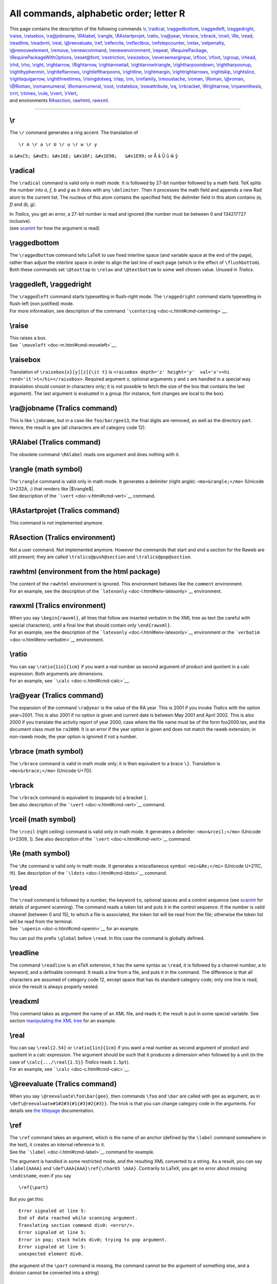 All commands, alphabetic order; letter R
========================================

| This page contains the description of the following commands
  `\\r <#cmd-r>`__, `\\radical <#cmd-radical>`__,
  `\\raggedbottom <#cmd-raggedbottom>`__,
  `\\raggedleft <#cmd-raggedleft>`__,
  `\\raggedright <#cmd-raggedleft>`__, `\\raise <#cmd-raise>`__,
  `\\raisebox <#cmd-raisebox>`__, `\\ra@jobname <#cmd-rajobname>`__,
  `\\RAlabel <#cmd-RAlabel>`__, `\\rangle <#cmd-rangle>`__,
  `\\RAstartprojet <#cmd-rastartprojet>`__, `\\ratio <#cmd-ratio>`__,
  `\\ra@year <#cmd-rayear>`__, `\\rbrace <#cmd-rbrace>`__,
  `\\rbrack <#cmd-rbrack>`__, `\\rceil <#cmd-rceil>`__,
  `\\Re <#cmd-Re>`__, `\\read <#cmd-read>`__,
  `\\readline <#cmd-readline>`__, `\\readxml <#cmd-readxml>`__,
  `\\real <#cmd-real>`__, `\\@reevaluate <#cmd-reevaluate>`__,
  `\\ref <#cmd-ref>`__, `\\refercite <#cmd-refercite>`__,
  `\\reflectbox <doc-s.html#cmd-scalebox>`__,
  `\\refstepcounter <#cmd-refstepcounter>`__, `\\relax <#cmd-relax>`__,
  `\\relpenalty <#cmd-relpenalty>`__,
  `\\@removeelement <#cmd-removeelement>`__,
  `\\remove <#cmd-removelastskip>`__,
  `\\renewcommand <#cmd-renewcommand>`__,
  `\\renewenvironment <#cmd-renewenvironment>`__,
  `\\repeat <#cmd-repeat>`__,
  `\\RequirePackage <#cmd-RequirePackage>`__,
  `\\RequirePackageWithOptions <#cmd-RequirePackageWithOptions>`__,
  `\\reset@font <doc-n.html#cmd-normalfont>`__,
  `\\restriction <#cmd-restriction>`__,
  `\\resizebox <#cmd-resizebox>`__,
  `\\reversemarginpar <doc-m.html#cmd-marginpar>`__,
  `\\rfloor <#cmd-rfloor>`__, `\\rfoot <#cmd-rfoot>`__,
  `\\rgroup <#cmd-rgroup>`__, `\\rhead <#cmd-rhead>`__,
  `\\rhd <#cmd-rhd>`__, `\\rho <#cmd-rho>`__, `\\right <#cmd-right>`__,
  `\\rightarrow <#cmd-rightarrow>`__,
  `\\Rightarrow <#cmd-crightarrow>`__,
  `\\rightarrowtail <#cmd-rightarrowtail>`__,
  `\\rightarrowtriangle <#cmd-rightarrowtriangle>`__,
  `\\rightharpoondown <#cmd-rightharpoondown>`__,
  `\\rightharpoonup <#cmd-rightharpoonup>`__,
  `\\righthyphenmin <#cmd-righthyphenmin>`__,
  `\\rightleftarrows <#cmd-rightleftarrows>`__,
  `\\rightleftharpoons <#cmd-rightleftharpoons>`__,
  `\\rightline <#cmd-rightline>`__,
  `\\rightmargin <#cmd-rightmargin>`__,
  `\\rightrightarrows <#cmd-rightrightarrows>`__,
  `\\rightskip <#cmd-rightskip>`__, `\\rightslice <#cmd-rightslice>`__,
  `\\rightsquigarrow <#cmd-rightsquigarrow>`__,
  `\\rightthreetimes <#cmd-rightthreetimes>`__,
  `\\risingdotseq <#cmd-risingdotseq>`__, `\\rlap <#cmd-rlap>`__,
  `\\rm <#cmd-rm>`__, `\\rmfamily <#cmd-rmfamily>`__,
  `\\rmoustache <#cmd-rmoustache>`__, `\\roman <#cmd-roman>`__,
  `\\Roman <#cmd-croman>`__, `\\@roman <#cmd-roman>`__,
  `\\@Roman <#cmd-croman>`__, `\\romannumeral <#cmd-romannumeral>`__,
  `\\Romannumeral <#cmd-cromannumeral>`__, `\\root <#cmd-root>`__,
  `\\rotatebox <#cmd-rotatebox>`__,
  `\\rowattribute <#cmd-rowattribute>`__, `\\rq <#cmd-rq>`__,
  `\\rrbracket <#cmd-rrbracket>`__,
  `\\Rrightarrow <#cmd-Rrightarrow>`__,
  `\\rrparenthesis <#cmd-rrparenthesis>`__, `\\rrrt <#cmd-rrrt>`__,
  `\\rtimes <#cmd-rtimes>`__, `\\rule <#cmd-rtimes>`__,
  `\\rvert <#cmd-rvert>`__, `\\rVert <#cmd-crvert>`__,
| and environments `RAsection <#env-rasection>`__,
  `rawhtml <#env-rawhtml>`__, `rawxml <#env-rawxml>`__.

--------------

.. _cmd-r:

\\r
---

The ``\r`` command generates a ring accent. The translation of

.. container:: ltx-source

   ::

      \r A \r a \r U \r u \r w \r y

is ``&#xC5; &#xE5; &#x16E; &#x16F; &#x1E98;   &#x1E99;`` or Å å Ů ů ẘ ẙ

.. _cmd-radical:

\\radical
---------

The ``\radical`` command is valid only in math mode. It is followed by
27-bit number followed by a math field. TeX splits the number into *a*,
*f*, *b* and *g* as it does with any ``\delimiter``. Then it processes
the math field and appends a new Rad atom to the current list. The
nucleus of this atom contains the specified field; the delimiter field
in this atom contains *(a, f)* and *(b, g)*.

| In *Tralics*, you get an error, a 27-bit number is read and ignored
  (the number must be between 0 and 134217727 inclusive).
| |See...| (see `scanint <doc-s.html#fct-scanint>`__ for how the
  argument is read)

.. _cmd-raggedbottom:

\\raggedbottom
--------------

The ``\raggedbottom`` command tells LaTeX to use fixed interline space
(and variable space at the end of the page), rather than adjust the
interline space in order to align the last line of each page (which is
the effect of ``\flushbottom``). Both these commands set ``\@texttop``
to ``\relax`` and ``\@textbottom`` to some well chosen value. Unused in
*Tralics*.

.. _cmd-raggedleft:

\\raggedleft, \\raggedright
---------------------------

| The ``\raggedleft`` command starts typesetting in flush-right mode.
  The ``\raggedright`` command starts typesetting in flush-left (non
  justified) mode.
| |See...| For more information, see description of the command
  ```\centering`` <doc-c.html#cmd-centering>`__.

.. _cmd-raise:

\\raise
-------

| This raises a box.
| |See...| See ```\moveleft`` <doc-m.html#cmd-moveleft>`__.

.. _cmd-raisebox:

\\raisebox
----------

Translation of ``\raisebox{x}[y][z]{\it t}`` is
``<raisebox depth='z' height='y'  val='x'><hi rend='it'>t</hi></raisebox>``.
Required argument x, optional arguments y and z are handled in a special
way (translation should consist in characters only; it is not possible
to fetch the size of the box that contains the last argument). The last
argument is evaluated in a group (for instance, font changes are local
to the box).

.. _cmd-rajobname:

\\ra@jobname (Tralics command)
------------------------------

This is like ``\jobname``, but in a case like ``foo/bar/gee13``, the
final digits are removed, as well as the directory part. Hence, the
result is ``gee`` (all characters are of category code 12).

.. _cmd-RAlabel:

\\RAlabel (Tralics command)
---------------------------

The obsolete command ``\RAlabel`` reads one argument and does nothing
with it.

.. _cmd-rangle:

\\rangle (math symbol)
----------------------

| The ``\rangle`` command is valid only in math mode. It generates a
  delimiter (right angle): ``<mo>&rangle;</mo>`` (Unicode U+232A, 〉)
  that renders like |$\rangle$|.
| |See...| See description of the ```\vert`` <doc-v.html#cmd-vert>`__
  command.

.. _cmd-rastartprojet:

\\RAstartprojet (Tralics command)
---------------------------------

This command is not implemented anymore.

.. _env-rasection:

RAsection (Tralics environment)
-------------------------------

Not a user command. Not implemented anymore. However the commands that
start and end a section for the Raweb are still present; they are called
``\tralics@push@section`` and ``\tralics@pop@section``.

.. _env-rawhtml:

rawhtml (environment from the html package)
-------------------------------------------

| The content of the ``rawhtml`` environment is ignored. This
  environment behaves like the ``comment`` environment.
| |See...| For an example, see the description of the
  ```latexonly`` <doc-l.html#env-latexonly>`__ environment.

.. _env-rawxml:

rawxml (Tralics environment)
----------------------------

| When you say ``\begin{rawxml}``, all lines that follow are inserted
  verbatim in the XML tree as text (be careful with special characters),
  until a final line that should contain only ``\end{rawxml}``.
| |See...| For an example, see the description of the
  ```latexonly`` <doc-l.html#env-latexonly>`__ environment or the
  ```verbatim`` <doc-v.html#env-verbatim>`__ environment.

.. _cmd-ratio:

\\ratio
-------

| You can say ``\ratio{1in}{1cm}`` if you want a real number as second
  argument of product and quotient in a calc expression. Both arguments
  are dimensions.
| |See...| For an example, see ```\calc`` <doc-c.html#cmd-calc>`__.

.. _cmd-rayear:

\\ra@year (Tralics command)
---------------------------

The expansion of the command ``\ra@year`` is the value of the RA year.
This is 2001 if you invoke *Tralics* with the option year=2001. This is
also 2001 if no option is given and current date is between May 2001 and
April 2002. This is also 2000 if you translate the activity report of
year 2000, case where the file name must be of the form foo2000.tex, and
the document class must be ``ra2000``. It is an error if the year option
is given and does not match the raweb extension; in non-raweb mode, the
year option is ignored if not a number.

.. _cmd-rbrace:

\\rbrace (math symbol)
----------------------

The ``\rbrace`` command is valid in math mode only; it is then
equivalent to a brace ``\}``. Translation is ``<mo>&rbrace;</mo>``
(Unicode U+7D).

.. _cmd-rbrack:

\\rbrack
--------

| The ``\rbrack`` command is equivalent to (expands to) a bracket ``]``.
| |See...| See also description of the
  ```\vert`` <doc-v.html#cmd-vert>`__ command.

.. _cmd-rceil:

\\rceil (math symbol)
---------------------

The ``\rceil`` (right ceiling) command is valid only in math mode. It
generates a delimiter: ``<mo>&rceil;</mo>`` (Unicode U+2309, ⌉). See
also description of the ```\vert`` <doc-v.html#cmd-vert>`__ command.

.. _cmd-Re:

\\Re (math symbol)
------------------

The ``\Re`` command is valid only in math mode. It generates a
miscellaneous symbol: ``<mi>&Re;</mi>`` (Unicode U+211C, ℜ). See
description of the ```\ldots`` <doc-l.html#cmd-ldots>`__ command.

.. _cmd-read:

\\read
------

| The ``\read`` command is followed by a number, the keyword ``to``,
  optional spaces and a control sequence (see
  `scanint <doc-s.html#fct-scanint>`__ for details of argument
  scanning). The command reads a token list and puts it in the control
  sequence. If the number is valid channel (between 0 and 15), to which
  a file is associated, the token list will be read from the file;
  otherwise the token list will be read from the terminal.
| |See...| See ```\openin`` <doc-o.html#cmd-openin>`__ for an example.

You can put the prefix ``\global`` before ``\read``. In this case the
command is globally defined.

.. _cmd-readline:

\\readline
----------

The command ``\readline`` is an eTeX extension, it has the same syntax
as ``\read``, it is followed by a channel number, a to keyword, and a
definable command. It reads a line from a file, and puts it in the
command. The difference is that all characters are assumed of category
code 12, except space that has its standard category code; only one line
is read, since the result is always properly nested.

.. _cmd-readxml:

\\readxml
---------

This command takes as argument the name of an XML file, and reads it;
the result is put in some special variable. See section `manipulating
the XML tree <doc-x.html#xmlread>`__ for an example.

.. _cmd-real:

\\real
------

| You can say ``\real{2.54}`` or ``\ratio{1in}{1cm}`` if you want a real
  number as second argument of product and quotient in a calc
  expression. The argument should be such that it produces a dimension
  when followed by a unit (in the case of ``\calc{.../\real{1.5}}``
  *Tralics* reads ``1.5pt``).
| |See...| For an example, see ```\calc`` <doc-c.html#cmd-calc>`__.

.. _cmd-reevaluate:

\\@reevaluate (Tralics command)
-------------------------------

When you say ``\@reevaluate\foo\bar{gee}``, then commands ``\foo`` and
``\bar`` are called with ``gee`` as argument, as in
``\def\@reevaluate#1#2#3{#1{#3}#2{#3}}``. The trick is that you can
change category code in the arguments. For details see `the
titlepage <titlepage.html#reevaluate>`__ documentation.

.. _cmd-ref:

\\ref
-----

| The ``\ref`` command takes an argument, which is the name of an anchor
  (defined by the ``\label`` command somewhere in the text), it creates
  an internal reference to it.
| |See...| See the ```\label`` <doc-l.html#cmd-label>`__ command for
  example.

The argument is handled in some restricted mode, and the resulting XML
converted to a string. As a result, you can say ``\label{AAAA}`` and
``\def\AAA{AAA}\ref{\char65 \AAA}``. Contrarily to LaTeX, you get no
error about missing ``\endcsname``, even if you say

.. container:: ltx-source

   ::

      \ref{\part}

But you get this:

.. container:: tty_out

   ::

      Error signaled at line 5:
      End of data reached while scanning argument.
      Translating section command div0: <error/>.
      Error signaled at line 5:
      Error in pop; stack holds div0; trying to pop argument.
      Error signaled at line 5:
      unexpected element div0.

(the argument of the ``\part`` command is missing, the command cannot be
the argument of something else, and a division cannot be converted into
a string)

.. _cmd-refercite:

\\refercite (Tralics command)
-----------------------------

This is an extension of the ``\cite`` command, explained in in section
`2.8 Bibliography <raweb.html#rabib>`__ of the raweb. The commands
``\refercite{foo}`` and ``\refercite[bar]{foo}`` are equivalent to
``\cite[refer][]{foo}`` and ``\cite[refer][bar]{foo}``.

.. _cmd-refname:

\\refname
---------

This command expands to ``Bibliography``. Its value is used by the
``thebibliography`` environment.

.. _cmd-refstepcounter:

\\refstepcounter
----------------

Expansion of ``\refstepcounter*{equation}`` is
``\stepcounter{equation}`` plus ``\tralics@makelabel*{equation}``. The
optional star is a *Tralics* feature. See
`\\tralics@makelabel <doc-t.html#cmd-makelabel>`__ for additional
details.

.. _cmd-relax:

\\relax
-------

The translation of ``\relax`` is empty. However, in a construct like
``{\let\foo\relax \xdef\bar{\foo\gee}}``, the command ``\foo`` is not
expanded (since ``\relax`` is unexpandable), so that the body of
``\bar`` will consists of ``\foo`` and the expansion of ``\gee``. In the
case of ``\skip0=2pt\relax plus 5tp``, the ``\relax`` indicates the end
of the glue value (without the ``\relax``, *Tralics* complains that
\`tp' is not a valid unit). On the other hand, you can say
``\uppercase \relax{foo}``, and the argument to ``\uppercase`` is the
list ``{foo}``.

.. _cmd-relpenalty:

\\relpenalty (internal integer)
-------------------------------

| If you say ``\relpenalty=27``, then TeX will use 27 as penalty for
  line break in a math formula after a relation (like =). This parameter
  is ignored by *Tralics* (note that, in the current implementation,
  ``$a=b$`` and ``$a\mathbin=b$`` are identically translated; it is
  hence impossible to decide whether the equals sign is a relation or
  not).
| |See...| (See `scanint <doc-s.html#fct-scanint>`__ for details of
  argument scanning).

.. _cmd-removeelement:

\\@removeelement
----------------

This command takes three arguments A, B and C. Last argument must be a
command name or an active character. The second argument is a comma
separated list of items, A is removed from B, the result is put in C. If
the list B is ``x, y, z``, you must take into account that the second
item in the list is not y, but space+y; this means that spaces around
commas should be removed first, for instance using
```zap@space`` <doc-z.html#cmd-zapspace>`__. See an example at
```\@expandtwoargs`` <doc-e.html#cmd-expandtwoargs>`__

.. _cmd-removelastskip:

\\removelastskip
----------------

This command is currently ignored.

.. _cmd-renewcommand:

\\renewcommand
--------------

The ``\renewcommand`` is like
```\newcommand`` <doc-n.html#cmd-newcommand>`__. It has the same syntax,
but is it used to define commands that are already defined. Here are
some examples (note that ``\relax`` is not undefined, but you cannot
define it).

.. container:: tty_out

   ::

      > \renewcommand{25}{}
      Error signaled at line 1:
      Attempt to define: 25.
      Error signaled at line 1:
      Only one token allowed in argument list.
      > \renewcommand{$}{}
      Error signaled at line 2:
      Cannot define {Character $ of catcode 3}.
      > \renewcommand{\Foo}{}
      Error signaled at line 3:
      \renewcommand: cannot define \Foo; token is undefined.
      > \renewcommand{\relax}{}
      Error signaled at line 4:
      \renewcommand: cannot define \relax; token is undefined.

.. _cmd-renewenvironment:

\\renewenvironment
------------------

The ``\renewenvironment`` is like
```\newenvironment`` <doc-n.html#cmd-newenvironment>`__. It has the same
syntax. It is used to modify (redefine) already existing environments.
Here are some little examples

.. container:: tty_out

   ::

      > \renewenvironment{xxx}{before}{after}
      Error signaled at line 1:
      \renewenvironment: cannot define \xxx; token is undefined.
      Error signaled at line 1:
      \renewenvironment: cannot define \endxxx; token is undefined.
      > \let\xx\renewenvironment
      > \xx{xxx}{before}{after}
      Error signaled at line 3:
      \xx: cannot define \xxx; token is undefined.
      Error signaled at line 3:
      \xx: cannot define \endxxx; token is undefined.
      > \newenvironment{xxx}{before}{after}
      > \newenvironment{xxx}{before}{after}
      Error signaled at line 5:
      \newenvironment: cannot define \xxx; token is already defined.
      Error signaled at line 5:
      \newenvironment: cannot define \endxxx; token is already defined.
      > \xx{xxx}{before}{after}

.. _cmd-repeat:

\\repeat
--------

| The ``\repeat`` command is equivalent to ``\fi``, but you should use
  it to terminate a conditional only in the case of a
  ``\loop ...\if ...\repeat`` construct.
| |See...| See description of ```\loop`` <doc-l.html#cmd-loop>`__.

.. _cmd-RequirePackage:

\\RequirePackage
----------------

The ``\RequirePackage`` command is a synonym of
```\usepackage`` <doc-u.html#cmd-use-package>`__. The command takes an
optional argument A (options), a required argument B (package name), and
an optional argument C (identification). It loads package B (not older
than C) with options A.

.. _cmd-RequirePackageWithOptions:

\\RequirePackageWithOptions
---------------------------

The ``\RequirePackageWithOptions`` command is like ``\RequirePackage``
(see above), it loads package B (not older than C) with options A. The
command has only two arguments (B and C), and must be used in a package,
from which the option list is inherited.

.. _cmd-restriction:

\\restriction (math symbol)
---------------------------

The ``\restriction`` command is valid only in math mode. It is an alias
for ```\upharpoonright`` <doc-u.html#cmd-upharpoonright>`__, translation
is ``<mo>&upharpoonright;</mo>`` (Unicode U+21BE, ↾).

.. _cmd-resizebox:

\\resizebox
-----------

You can say ``\resizebox{A}{B}{C}``. The result is ``<resizebox>``
element containing the translation of the third argument, with
attributes height and width that correspond to the translation of the
first two arguments. If the argument is an exclamation point, it will be
ignored. Otherwise, a dimension is required. Quantities like ``\width``
can be used: it refers to the natural width of the box, this is not
known to *Tralics*, and replaced by zero. Example

.. container:: ltx-source

   ::

      \resizebox{1in}{2in}{Some text}
      \resizebox{1in}{!}{Some text}
      \resizebox{1in}{\height}{Some text}

Translation

.. container:: xml_out

   ::

      <resizebox height='144.54pt' width='72.26999pt'>Some text</resizebox>
      <resizebox width='72.26999pt'>Some text</resizebox>
      <resizebox height='0.0pt' width='72.26999pt'>Some text</resizebox>

.. _cmd-rfloor:

\\rfloor (math symbol)
----------------------

The ``\rfloor`` (right floor) command is valid only in math mode. It
generates a symbol that can be used as a delimiter:
``<mo>&rfloor;</mo>`` (Unicode U+230B, ⌋). See also description of the
```\vert`` <doc-v.html#cmd-vert>`__ command.

.. _cmd-rfoot:

\\rfoot
-------

| The ``\rfoot`` command is valid only if the fancyhdr package is
  loaded. It takes an optional argument A, and a required argument B
  (the default value of A is B). The effect is to define the right part
  of the page footer to A for even pages, to B for odd pages.
| |See...| For more information, see documentation of
  ```\fancyhf`` <doc-f.html#cmd-fancyhf>`__.

.. _cmd-rgroup:

\\rgroup (math symbol)
----------------------

The ``\rgroup`` (right group) command is valid only in math mode. It can
be used as a delimiter ``<mo>&#x3015;</mo>``, (Unicode U+3015, 〕).

.. _cmd-rhead:

\\rhead
-------

| The ``\rhead`` command is valid only if the fancyhdr package is
  loaded. It takes an optional argument A, and a required argument B
  (the default value of A is B). The effect is to define the right part
  of the page header to A for even pages, to B for odd pages.
| |See...| For more information, see documentation of
  ```\fancyhf`` <doc-f.html#cmd-fancyhf>`__.

.. _cmd-rhd:

\\rhd (math symbol)
-------------------

Math symbol, associated to Unicode Character U+22B3, ⊳.

.. _cmd-rho:

\\rho (math symbol)
-------------------

The ``\rho`` command is valid only in math mode. It generates a Greek
letter: ``<mi>&rho;</mi>`` (Unicode U+3C1, ρ). See description of the
```\alpha`` <doc-a.html#cmd-alpha>`__ command.

.. _cmd-right:

\\right
-------

This command is only allowed in a math formula. It has to be followed by
a delimiter; moreover you must say ``\left`` before ``\right``. For more
explanations see ```\left`` <doc-l.html#cmd-left>`__.

.. _cmd-rightarrow:

\\rightarrow (math symbol)
--------------------------

The ``\rightarrow`` command is valid only in math mode. It generates an
arrow pointing to the right: ``<mo>&rightarrow;</mo>`` (Unicode U+2192,
→). See description of the ```\leftarrow`` <doc-l.html#cmd-leftarrow>`__
command.

.. _cmd-crightarrow:

\\Rightarrow (math symbol)
--------------------------

The ``\Rightarrow`` command is valid only in math mode. It generates an
double stroke arrow pointing to the right: ``<mo>&Rightarrow;</mo>``
(Unicode U+21D2, ⇒). See description of the
```\leftarrow`` <doc-l.html#cmd-leftarrow>`__ command.

.. _cmd-rightarrowtail:

\\rightarrowtail (math symbol)
------------------------------

The ``\rightarrowtail`` command is valid only in math mode. It generates
an arrow with tail pointing to the right: ``<mo>&rightarrowtail;</mo>``
(Unicode U+21A3, ↣).

.. _cmd-rightarrowtriangle:

\\rightarrowtriangle (math symbol)
----------------------------------

The ``\rightarrowtriangle`` command is valid only in math mode. It
generates an arrow: ``<mo>&roarr;</mo>`` (Unicode U+21FE, ⇾).

.. _cmd-rightharpoondown:

\\rightharpoondown (math symbol)
--------------------------------

The ``\rightharpoondown`` command is valid only in math mode. It
generates an arrow pointing to the right, with only the lower part of
the arrow-point: ``<mo>&rightharpoondown;</mo>`` (Unicode U+21C1, ⇁).

.. _cmd-rightharpoonup:

\\rightharpoonup (math symbol)
------------------------------

The ``\rightharpoonup`` command is valid only in math mode. It generates
an arrow pointing to the right, with only the upper part of the
arrow-point: ``<mo>&rightharpoonup;</mo>`` (Unicode U+21C0, ⇀).

.. _cmd-righthyphenmin:

\\righthyphenmin (internal integer)
-----------------------------------

| When you say ``\righthyphenmin=76``, then TeX accepts to hyphenate a
  word only if there are at least 76 characters to the right of the
  hyphen. *Tralics* hyphenates nothing.
| |See...| (See `scanint <doc-s.html#fct-scanint>`__ for details of
  argument scanning).

.. _cmd-rightleftarrows:

\\rightleftarrows (math symbol)
-------------------------------

The ``\rightleftarrows`` command is valid only in math mode. It
generates a pair of arrows pointing to the left and right:
``<mo>&rightleftarrows;</mo>`` (Unicode U+21C4, ⇄).

.. _cmd-rightleftharpoons:

\\rightleftharpoons (math symbol)
---------------------------------

The ``\rightleftharpoons`` command is valid only in math mode. It
generates a pair of harpoons pointing to the left and right:
``<mo>&rightleftharpoons;</mo>`` (Unicode U+21CC, ⇌).

.. _cmd-rightline:

\\rightline
-----------

| Translation of ``\rightline{foo}`` is
  ``<line rend='right'>foo</line>``
| |See...| See also description of the
  ```\centerline`` <doc-c.html#cmd-centerline>`__ command.

.. _cmd-rightmargin:

\\rightmargin (rigid length)
----------------------------

This is the horizontal distance between the right margin of the
enclosing environment and the right margin in a list environment. Unused
by *Tralics*.

.. _cmd-rightrightarrows:

\\rightrightarrows (math symbol)
--------------------------------

The ``\rightrightarrows`` command is valid only in math mode. It
generates a pair of arrows pointing to the right:
``<mo>&rightrightarrows;</mo>`` (Unicode U+21C9), ⇉.

.. _cmd-rightskip:

\\rightskip (rubber length)
---------------------------

| You can say ``\rightskip=10pt plus 2pt minus 3pt``. This explains to
  TeX that it should put 10pt (maybe up to 2pt more, maybe up to 3pt
  less) of glue on the end (right hand side) of each line. Unused by
  *Tralics* (you should use environments like ``quote`` or ``center``
  instead).
| |See...| (See `scanglue <doc-s.html#fct-scanglue>`__ for details of
  argument scanning).

.. _cmd-rightslice:

\\rightslice (math symbol)
--------------------------

The ``\rightslice`` command is valid only in math mode. It generates:
``<mo>&#x2AA7;</mo>``, ⪧.

.. _cmd-rightsquigarrow:

\\rightsquigarrow (math symbol)
-------------------------------

The ``\rightsquigarrow`` command is valid only in math mode. It
generates: ``<mo>&rightsquigarrow;</mo>`` (Unicode U+21DD, ⇝).

.. _cmd-rightthreetimes:

\\rightthreetimes (math symbol)
-------------------------------

The ``\rightthreetimes`` command is valid only in math mode. It
generates: ``<mo>&rightthreetimes;</mo>`` (Unicode U+22CC, ⋌).

.. _cmd-risingdotseq:

\\risingdotseq (math symbol)
----------------------------

The ``\risingdotseq`` command is valid only in math mode. It generates:
``<mo>&risingdotseq;</mo>`` (Unicode U+2253, ≓).

.. _cmd-rlap:

\\rlap
------

| Translation of ``\rlap{foo}`` is ``<line rend='rlap'>foo</line>``
| |See...| See also description of the
  ```\centerline`` <doc-c.html#cmd-centerline>`__ command.

.. _cmd-rm:

\\rm
----

The ``\rm`` command is equivalent to ``\normalfont\rmfamily``.

In *Tralics*, a font is defined by a size, a family, a shape, and a
series. A command like ``\rm`` does not change the size. Available sizes
are, in increasing order, tiny, scriptsize, footnotesize, small,
normalsize, large, Large, LARGE, huge and Huge. (since v2.13.1, there is
also Tiny, SMALL, Small see
```\@xfontsize`` <doc-x.html#cmd-xsetfontsize>`__). Here is an example

.. container:: ltx-source

   ::

      {Aa\tiny Bb %  \smaller Xx \smaller Yy 
      \scriptsize Cc \footnotesize Dd \small Ee \normalsize Ff 
      \large Gg \Large Hh \LARGE Ii  \huge Jj  \Huge Kk %\larger Zz
      }

The default behavior of *Tralics* is to use three sizes, small, large
and medium, so that the XML result will be:

.. container:: xml_out

   ::

      Aa<hi rend='small'>\>Bb Cc Dd Ee </hi>Ff
      <hi rend='large'>Gg Hh Ii Jj Kk</hi>

Preview |font sizes (case of 3 sizes)|

But, if the documentclass says \`\ ``useallsizes``', or if the
configuration file has use_all_sizes = "true", then all ten font sizes
are used and the result is the following

.. container:: xml_out

   ::

      Aa<hi rend='small4'>Bb </hi><hi rend='small3'>Cc </hi><hi rend='small2'>Dd </hi>
      <hi rend='small1'>Ee </hi>Ff
      <hi rend='large1'>Gg </hi><hi rend='large2'>Hh </hi>
      <hi rend='large3'>Ii </hi><hi rend='large4'>Jj </hi><hi rend='large5'>Kk</hi>

Preview |font sizes (case of 10 sizes)|

If the configuration file contains

.. container:: ltx-source

   ::

        use_font_elt = "true"
        use_all_sizes = "true"
        xml_font_small = "Small"
        xml_font_small1 = "Small1"
        xml_font_small2 = "Small2"
        xml_font_small3 = "Small3"
        xml_font_small4 = "Small4"
        xml_font_small5 = "Small5"
        xml_font_small6 = "Small6"
        xml_font_large = "Large"
        xml_font_large1 = "Large1"
        xml_font_large2 = "Large2"
        xml_font_large3 = "Large3"
        xml_font_large4 = "Large4"
        xml_font_large5 = "Large5"
        xml_font_large6 = "Large6"

If we remove the comment before ``\smaller`` and ``\larger`` and define
these adequately (for instance using the amsart document class), we
obtain a text with the 13 following sizes

.. container:: xml_out

   ::

       
      <p>Aa<Small4>Bb </Small4><Small5>Xx </Small5><Small6>Yy </Small6>
      <Small3>Cc </Small3><Small2>Dd </Small2><Small1>Ee </Small1>Ff
      <Large1>Gg </Large1><Large2>Hh </Large2><Large3>Ii </Large3><Large4>Jj 
      </Large4><Large5>Kk </Large5><Large6>Zz</Large6></p>

There are some commands that take no argument, reset all font
parameters, and change only one of them. Example

.. container:: ltx-source

   ::

      {\rm Some text} {\sf Some text} {\tt Some text}
      {\bf Some text} {\it Some text} {\sc Some text} {\sl Some text}

This is the resulting XML

.. container:: xml_out

   ::

       
      Some text <hi rend='sansserif'>Some text</hi> <hi rend='tt'>Some text</hi>
      <hi rend='bold'>Some text</hi> <hi rend='it'>Some text</hi> <hi rend='sc'>Some text</hi> <hi rend='it'>Some text</hi>

Preview |Commands like \\rm|

There are commands that change only one parameter. For instance
``\rmfamily`` and ``\textrm``. The first command is a declaration, the
second takes an argument. The family can be one of ``rm``, ``sf`` or
``tt`` (roman, sans-serif and typewriter). The series can be ``md`` or
``bf`` (medium or bold face), and the shape can be ``up``, ``it``,
``sl``, or ``sc`` (upright, italic, slanted or small-caps). This makes
24 possibilities (the product). In the example below, we show these 24
lines. On each cases there are 11 commands (3 family selections, 2
series selection, 4 shape selections, plus the ``\textnormal`` and
``\emph``). This gives a total of 264 cases.

.. container:: ltx-source

   ::

      \def\Test{
      \textrm{Textrm} \textsf{Textsf} \texttt{Texttt}
      \textbf{Testbf} \textit{Textit} \textsc{Textsc} \textsl{Textsl}
      \textnormal{Textnormal} \textmd{Textmd} \emph{Emph} \textup{Textup}
      \par}

      {\rmfamily \mdseries \upshape rmmdup \Test}
      {\sffamily \mdseries \upshape sfmdup \Test}
      {\ttfamily \mdseries \upshape ttmdup \Test}
      {\rmfamily \bfseries \upshape rmbfup \Test}
      {\sffamily \bfseries \upshape sfbfup \Test}
      {\ttfamily \bfseries \upshape ttbfup \Test}

      {\rmfamily \mdseries \itshape rmmdit \Test}
      {\sffamily \mdseries \itshape sfmdit \Test}
      {\ttfamily \mdseries \itshape ttmdit \Test}
      {\rmfamily \bfseries \itshape rmbfit \Test}
      {\sffamily \bfseries \itshape sfbfit \Test}
      {\ttfamily \bfseries \itshape ttbfit \Test}

      {\rmfamily \mdseries \scshape rmmdsc \Test}
      {\sffamily \mdseries \scshape sfmdsc \Test}
      {\ttfamily \mdseries \scshape ttmdsc \Test}
      {\rmfamily \bfseries \scshape rmbfsc \Test}
      {\sffamily \bfseries \scshape sfbfsc \Test}
      {\ttfamily \bfseries \scshape ttbfsc \Test}

      {\rmfamily \mdseries \slshape rmmdsl \Test}
      {\sffamily \mdseries \slshape sfmdsl \Test}
      {\ttfamily \mdseries \slshape ttmdsl \Test}
      {\rmfamily \bfseries \slshape rmbfsl \Test}
      {\sffamily \bfseries \slshape sfbfsl \Test}
      {\ttfamily \bfseries \slshape ttbfsl \Test}

The result is a bit longish. You can see it
`here <auxdoc.html#font-test>`__. Preview |all font variants|

The next example shows that you can use some math constructs in text
mode.

.. container:: ltx-source

   ::

      1\textsuperscript{st} x\textsuperscript{ième} y\textsubscript{some text}.
      $1^e$ \overline{foo}\underline{bar}

The translation is

.. container:: xml_out

   ::

      1<sup>st</sup> x<sup>ième</sup> y<sub>some text</sub>
      1<sup>e</sup><overline>foo</overline><underline>bar</underline>.

Preview |font changes|

.. _cmd-rmfamily:

\\rmfamily
----------

| The ``\rmfamily`` command changes the family of the current font to
  roman family.
| |See...| For an example of fonts, see ```\rm`` <doc-r.html#cmd-rm>`__.

.. _cmd-rmoustache:

\\rmoustache (math symbol)
--------------------------

The ``\rmoustache`` command is valid only in math mode. It generates a
closing delimiter: ``<mo>&rmoustache;</mo>`` (Unicode U+23B1, ⎱).

.. _cmd-roman:

\\roman, \\@roman
-----------------

| The ``\roman`` command takes as argument a counter (see `counters in
  latex <doc-c.html#counter>`__), and typesets its value using lower
  case roman characters.
| |See...| For an example see the ```\alph`` <doc-a.html#cmd-alph>`__
  command.

| The expansion of ``\roman{foo}`` is ``\romannumeral\c@foo``. The
  expansion is empty if the number is zero or negative.
| ``\@roman`` is the same as ``\romannumeral``.

.. _cmd-croman:

\\Roman, \\@Roman
-----------------

Like ``\roman`` above, result is uppercase. ``\@Roman`` is the same as
``\Romannumeral``.

.. _cmd-romannumeral:

\\romannumeral
--------------

The ``\romannumeral`` command converts a number using Roman lower case
digits. It calls `scanint <doc-s.html#fct-scanint>`__ in order to get a
number. The expansion is a sequence of letters (of catcode 12). The
expansion is empty if the number is zero or negative. The expansion of
``\romannumeral 1984`` is ``mcmlxxxiv``. The following piece of code
verifies this. We use the ``\catletter`` command in order to change
catcodes, and another auxiliary command (replacing ``\somecats`` by its
body does not work).

.. container:: ltx-source

   ::

      \def\catletter#1{\catcode`#1=12 }
      \def\somecats{\catletter\m\catletter\c\catletter\x\catletter\i
        \catletter\v\catletter\l}
      {\somecats \gdef\Testmcmlxxxiv{}}
      \expandafter\Test\romannumeral 1984

See the ```\csname`` <doc-c.html#cmd-csname>`__ command for a funny use
of ``\romannumeral``. The idea being that it expand N thousands to a
list of N character tokens. It is hence possible to repeat something N
times (with pure expansion).

.. _cmd-cromannumeral:

\\Romannumeral
--------------

Like ``\romannumeral`` above, result is uppercase. Similar example.

.. container:: ltx-source

   ::

      \def\catletter#1{\catcode`#1=12 }
      \def\somecats{\catletter\M\catletter\C\catletter\X\catletter\I
        \catletter\V\catletter\L}
      {\somecats \gdef\TestMCMLXXXIV{}}
      \expandafter\Test\Romannumeral 1984

**Note** that LaTeX implements ``\Roman`` via ``\romannumeral`` and a
recursive function that converts lowercase to uppercase. In the
following piece of code, ``\Testa`` holds \`mcmlxxxiv' (because the page
counter is ``\count0``) and ``\Testb`` shows x, because these characters
are of ``\catcode`` 12. In LaTeX, ``\TestA`` holds \`MCMLXXXIV' (catcode
letter) and ``\TestB`` shows C (whereas *Tralics* shows X).

.. container:: ltx-source

   ::

      \count0=1984
      \edef\Testa{\roman{page}}
      \edef\TestA{\Roman{page}}
      \def \Testb #1m#2{\show #2}
      \def \TestB #1M#2{\show #2}
      \expandafter\Testb\Testa mx
      \expandafter\TestB\TestA MX

.. _cmd-root:

\\root
------

| The ``\sqrt`` command puts a square root sign over its argument. It
  can take an optional argument, and ``\sqrt[x]{y}`` is equivalent to
  ``\root x \of{y}``. It works only in math mode.
| |See...| See also the ```\acute`` <doc-a.html#cmd-acute>`__ command.

.. _cmd-rotatebox:

\\rotatebox
-----------

The ``\rotatebox`` command takes two arguments, the first is an
attribute value (it should be an angle), and the second is a box content
(a priori paragraphs are not allowed). For an example, see
```\fbox`` <doc-f.html#cmd-fbox>`__. If the graphicx package is loaded,
you can say
``\rotatebox[x=1pt,y=2pt,origin=c,units= -360] {30} {Text}``. In this
case the translation is
``<pic-rotatebox   units='-360' origin='c' y='2.0pt' x='1.0pt' angle='30'>Text</pic-rotatebox>``

.. _cmd-rowattribute:

\\rowattribute (Tralics commmand)
---------------------------------

If you say ``\rowattribute{mathvariant}{bold}``, this adds the attribute
``mathvariant='bold'`` to the current row. The command can be used only
in math mode; you should not use this command outside a table (or a
construction like the align environment that produces a table). For an
example of use, see
```\mathattribute`` <doc-m.html#cmd-mathattribute>`__.

.. _cmd-rq:

\\rq
----

The ``\rq`` command expands to a right quote (single-quote). You can say
:literal:`\`\lq\foo\rq'` or :literal:`\``\foo''`, the result is the
same.

.. _cmd-rrbracket:

\\rrbracket (constant)
----------------------

The ``\rrbracket`` command is valid only in math mode. It generates
double stroke bracket ``<mo>&RightDoubleBracket;</mo>`` (Unicode U+301B,
〛).

.. _cmd-rrparenthesis:

\\rrparenthesis (constant)
--------------------------

The ``\rrparenthesis`` command is valid only in math mode. It generates
a duble stroke parenthesis: ``<mo>&#x2988;</mo>``, ⦈.

.. _cmd-Rrightarrow:

\\Rrightarrow (constant)
------------------------

The ``\Rrightarrow`` command is valid only in math mode. It generates a
triple stroke arrow pointing to the right: ``<mo>&Rrightarrow;</mo>``
(Unicode U+21DB, ⇛).

.. _cmd-rrrt:

\\rrrt (Tralics command)
------------------------

The command ``\rrrt{foo}`` is a short-hand for
``\href{http://www.inria.fr/rrrt/foo.html}``.

.. _cmd-Rsh:

\\Rsh (math symbol)
-------------------

The ``\Rsh`` command is valid in math mode only; it produces the symbol
``<mo>&Rsh;</mo>`` (Unicode U+21B1, ↱).

.. _cmd-rtimes:

\\rtimes (math symbol)
----------------------

The ``\Rsh`` command is valid in math mode only; it produces the symbol
``<mo>&rtimes;</mo>`` (Unicode U+22CA, ⋊).

.. _cmd-rule:

\\rule
------

The command ``\rule[A]{B}{C}`` takes three arguments, the default value
of the first argument is zero. It leaves vertical mode and produces a
rule of width B and height C; the rule is shifted by A. Example,
assuming the calc package loaded.

.. container:: xml_out

   ::

      \rule{2pt}{3pt}
      \rule[1pt]{3pt+5pt}{17PT}

Translation

.. container:: xml_out

   ::

       <rule width='2.0pt' depth='0.0pt' height='3.0pt'/>
       <rule width='8.0pt' depth='-1.0pt' height='18.0pt'/>

.. _cmd-rvert:

\\rvert (math symbol)
---------------------

The ``\rvert`` command is valid in math mode only; it is a right
delimiter associated to ```\vert`` <doc-v.html#cmd-vert>`__. it produces
the symbol ``<mo>&vert;</mo>`` (Unicode U+7C, \|).

.. _cmd-crvert:

\\rVert (math symbol)
---------------------

The ``\rVert`` command is valid in math mode only; it is a right
delimiter associated to ```\Vert`` <doc-v.html#cmd-Vert>`__. it produces
the symbol ``<mo>&parallel;</mo>`` (Unicode U+2225, ∥).

.. |See...| image:: AR.png
.. |$\rangle$| image:: img_t_rangle.png
.. |font sizes (case of 3 sizes)| image:: img_36.png
.. |font sizes (case of 10 sizes)| image:: img_37.png
.. |Commands like \\rm| image:: img_39.png
.. |all font variants| image:: img_122.png
.. |font changes| image:: img_123.png
